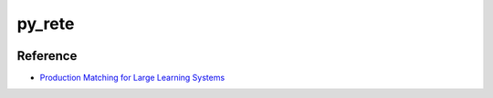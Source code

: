 py_rete
=======

.. image:: https://travis-ci.com/cmaclell/py_rete.svg?branch=master
    :target: https://travis-ci.com/cmaclell/py_rete
.. image:: https://coveralls.io/repos/github/cmaclell/py_rete/badge.svg?branch=master
    :target: https://coveralls.io/github/cmaclell/py_rete?branch=master

Reference
---------

- `Production Matching for Large Learning Systems <http://reports-archive.adm.cs.cmu.edu/anon/1995/CMU-CS-95-113.pdf>`_

